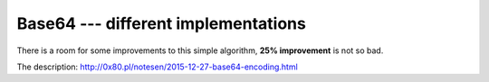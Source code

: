 Base64 --- different implementations
------------------------------------

There is a room for some improvements to this simple algorithm,
**25% improvement** is not so bad.

The description: http://0x80.pl/notesen/2015-12-27-base64-encoding.html
